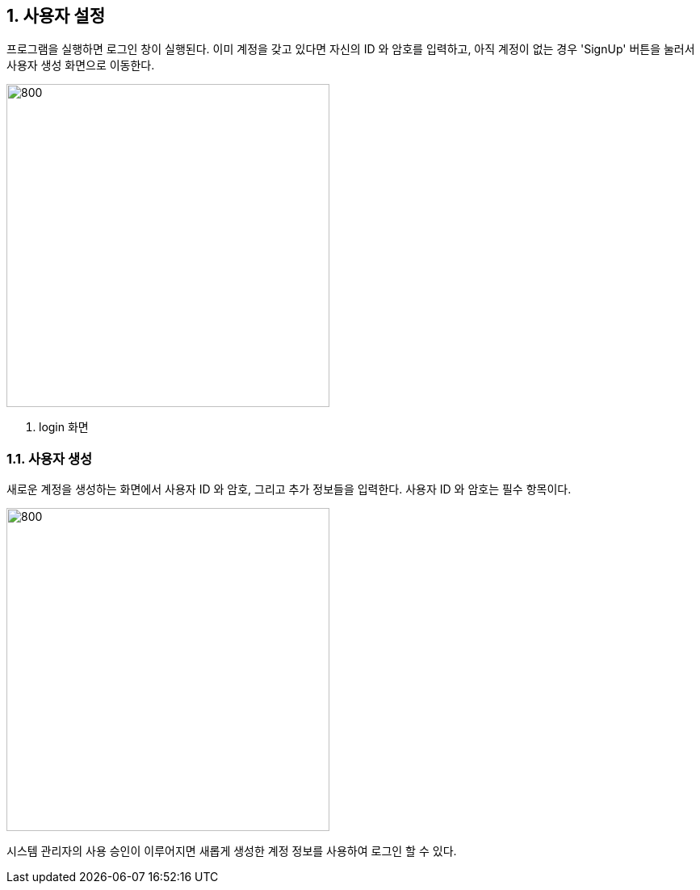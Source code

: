 
:sectnums:

== 사용자 설정 ==
프로그램을 실행하면 로그인 창이 실행된다. 이미 계정을 갖고 있다면 자신의 ID 와 암호를 입력하고, 아직 계정이 없는 경우 'SignUp' 버튼을 눌러서 사용자 생성 화면으로 이동한다.

image::images/login.gif[800,400]
. login 화면

=== 사용자 생성 ===
새로운 계정을 생성하는 화면에서 사용자 ID 와 암호, 그리고 추가 정보들을 입력한다. 사용자 ID 와 암호는 필수 항목이다.


image::images/signup.gif[800,400]

시스템 관리자의 사용 승인이 이루어지면
새롭게 생성한 계정 정보를 사용하여 로그인 할 수 있다.

